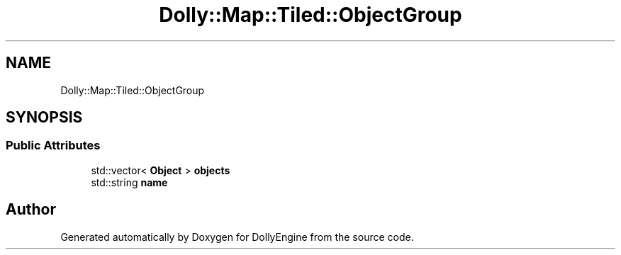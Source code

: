.TH "Dolly::Map::Tiled::ObjectGroup" 3 "Mon May 21 2018" "DollyEngine" \" -*- nroff -*-
.ad l
.nh
.SH NAME
Dolly::Map::Tiled::ObjectGroup
.SH SYNOPSIS
.br
.PP
.SS "Public Attributes"

.in +1c
.ti -1c
.RI "std::vector< \fBObject\fP > \fBobjects\fP"
.br
.ti -1c
.RI "std::string \fBname\fP"
.br
.in -1c

.SH "Author"
.PP 
Generated automatically by Doxygen for DollyEngine from the source code\&.
